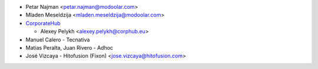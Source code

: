 * Petar Najman <petar.najman@modoolar.com>
* Mladen Meseldzija <mladen.meseldzija@modoolar.com>
* `CorporateHub <https://corporatehub.eu/>`__

  * Alexey Pelykh <alexey.pelykh@corphub.eu>

* Manuel Calero - Tecnativa
* Matias Peralta, Juan Rivero - Adhoc
* José Vizcaya - Hitofusion (Fixon) <jose.vizcaya@hitofusion.com>
